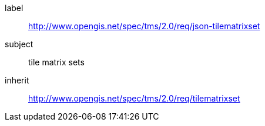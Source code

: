 
[[json-tilematrixset-requirements-class]]
[requirements_class]
====
[%metadata]
label:: http://www.opengis.net/spec/tms/2.0/req/json-tilematrixset
subject:: tile matrix sets
inherit:: http://www.opengis.net/spec/tms/2.0/req/tilematrixset
====